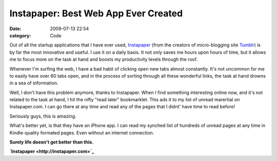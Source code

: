 Instapaper: Best Web App Ever Created
#####################################

:date: 2009-07-13 22:54
:category: Code


Out of all the startup applications that I have ever used,
`Instapaper <http://instapaper.com>`_ (from the creators of
micro-blogging site `Tumblr <http://tumblr.com>`_) is by far the
most innovative and useful. I use it on a daily basis. It not only
saves me hours upon hours of time, but it allows me to focus more
on the task at hand and boosts my productivity levels through the
roof.

Whenever I'm surfing the web, I have a bad habit of clicking open
new tabs almost constantly. It's not uncommon for me to easily have
over 60 tabs open, and in the process of sorting through all these
wonderful links, the task at hand drowns in a sea of information.

Well, I don't have this problem anymore, thanks to Instapaper. When
I find something interesting online now, and it's not related to
the task at hand, I hit the nifty "read later" bookmarklet. This
ads it to my list of unread marertial on Instapaper.com. I can go
there at any time and read any of the pages that I didnt' have time
to read before!

Seriously guys, this is amazing.

What's better yet, is that they have an iPhone app. I can read my
synched list of hundreds of unread pages at any time in
Kindle-quality formated pages. Even without an internet
connection.

**Surely life doesn't get better than this.**

**`Instapaper <http://instapaper.com>`_**
